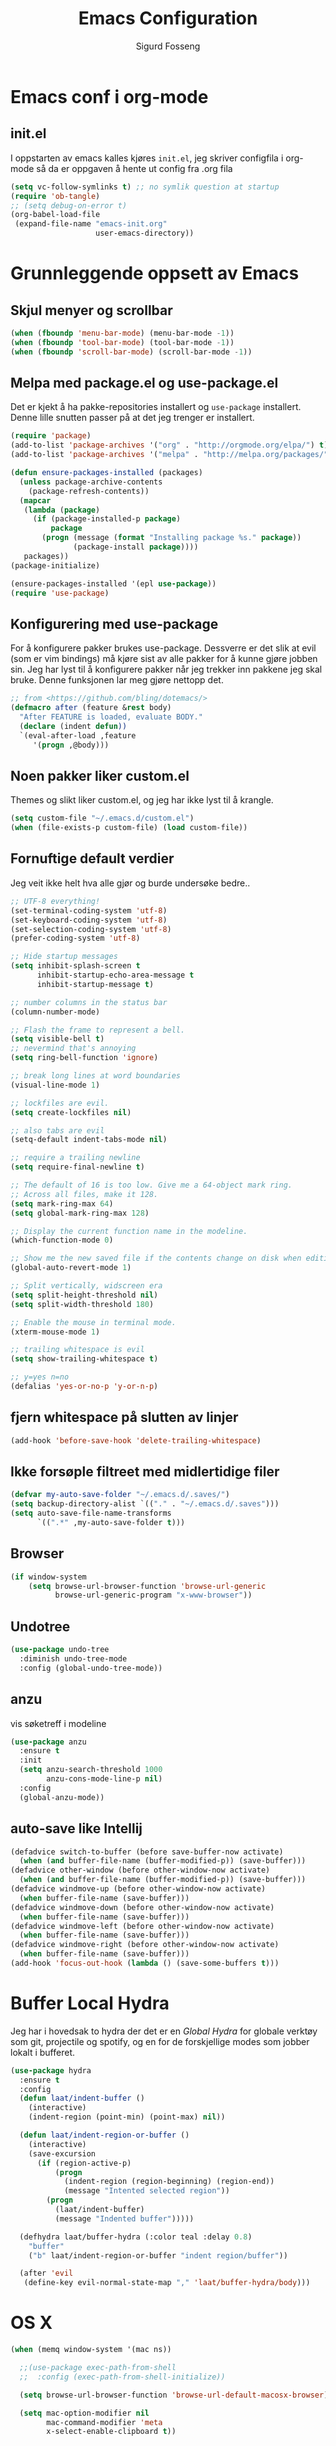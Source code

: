 #+TITLE: Emacs Configuration
#+AUTHOR: Sigurd Fosseng
#+EMAIL: sigurd@fosseng.net
#+OPTIONS: toc:3 num:nil ^:nil

* Emacs conf i org-mode
** init.el

   I oppstarten av emacs kalles kjøres =init.el=, jeg skriver
   configfila i org-mode så da er oppgaven å hente ut config fra .org
   fila

   #+begin_src emacs-lisp :tangle no
     (setq vc-follow-symlinks t) ;; no symlik question at startup
     (require 'ob-tangle)
     ;; (setq debug-on-error t)
     (org-babel-load-file
      (expand-file-name "emacs-init.org"
                        user-emacs-directory))
   #+end_src

* Grunnleggende oppsett av Emacs
** Skjul menyer og scrollbar
   #+begin_src emacs-lisp
     (when (fboundp 'menu-bar-mode) (menu-bar-mode -1))
     (when (fboundp 'tool-bar-mode) (tool-bar-mode -1))
     (when (fboundp 'scroll-bar-mode) (scroll-bar-mode -1))
   #+end_src
** Melpa med package.el og use-package.el
   Det er kjekt å ha pakke-repositories installert og =use-package=
   installert. Denne lille snutten passer på at det jeg trenger er installert.

   #+begin_src emacs-lisp
     (require 'package)
     (add-to-list 'package-archives '("org" . "http://orgmode.org/elpa/") t)
     (add-to-list 'package-archives '("melpa" . "http://melpa.org/packages/") t)

     (defun ensure-packages-installed (packages)
       (unless package-archive-contents
         (package-refresh-contents))
       (mapcar
        (lambda (package)
          (if (package-installed-p package)
              package
            (progn (message (format "Installing package %s." package))
                   (package-install package))))
        packages))
     (package-initialize)

     (ensure-packages-installed '(epl use-package))
     (require 'use-package)
   #+end_src
** Konfigurering med use-package
   For å konfigurere pakker brukes use-package. Dessverre er det slik
   at evil (som er vim bindings) må kjøre sist av alle pakker for å
   kunne gjøre jobben sin. Jeg har lyst til å konfigurere pakker når
   jeg trekker inn pakkene jeg skal bruke. Denne funksjonen lar meg
   gjøre nettopp det.

   #+begin_src emacs-lisp
     ;; from <https://github.com/bling/dotemacs/>
     (defmacro after (feature &rest body)
       "After FEATURE is loaded, evaluate BODY."
       (declare (indent defun))
       `(eval-after-load ,feature
          '(progn ,@body)))
   #+end_src

** Noen pakker liker custom.el
   Themes og slikt liker custom.el, og jeg har ikke lyst til å krangle.

   #+begin_src emacs-lisp
     (setq custom-file "~/.emacs.d/custom.el")
     (when (file-exists-p custom-file) (load custom-file))
   #+end_src

** Fornuftige default verdier
   Jeg veit ikke helt hva alle gjør og burde undersøke bedre..

   #+begin_src emacs-lisp
     ;; UTF-8 everything!
     (set-terminal-coding-system 'utf-8)
     (set-keyboard-coding-system 'utf-8)
     (set-selection-coding-system 'utf-8)
     (prefer-coding-system 'utf-8)

     ;; Hide startup messages
     (setq inhibit-splash-screen t
           inhibit-startup-echo-area-message t
           inhibit-startup-message t)

     ;; number columns in the status bar
     (column-number-mode)

     ;; Flash the frame to represent a bell.
     (setq visible-bell t)
     ;; nevermind that's annoying
     (setq ring-bell-function 'ignore)

     ;; break long lines at word boundaries
     (visual-line-mode 1)

     ;; lockfiles are evil.
     (setq create-lockfiles nil)

     ;; also tabs are evil
     (setq-default indent-tabs-mode nil)

     ;; require a trailing newline
     (setq require-final-newline t)

     ;; The default of 16 is too low. Give me a 64-object mark ring.
     ;; Across all files, make it 128.
     (setq mark-ring-max 64)
     (setq global-mark-ring-max 128)

     ;; Display the current function name in the modeline.
     (which-function-mode 0)

     ;; Show me the new saved file if the contents change on disk when editing.
     (global-auto-revert-mode 1)

     ;; Split vertically, widscreen era
     (setq split-height-threshold nil)
     (setq split-width-threshold 180)

     ;; Enable the mouse in terminal mode.
     (xterm-mouse-mode 1)

     ;; trailing whitespace is evil
     (setq show-trailing-whitespace t)

     ;; y=yes n=no
     (defalias 'yes-or-no-p 'y-or-n-p)
   #+End_src


** fjern whitespace på slutten av linjer
   #+begin_src emacs-lisp
     (add-hook 'before-save-hook 'delete-trailing-whitespace)
   #+end_src

** Ikke forsøple filtreet med midlertidige filer
   #+begin_src emacs-lisp
     (defvar my-auto-save-folder "~/.emacs.d/.saves/")
     (setq backup-directory-alist `(("." . "~/.emacs.d/.saves")))
     (setq auto-save-file-name-transforms
           `((".*" ,my-auto-save-folder t)))
   #+end_src
** Browser
   #+begin_src emacs-lisp
     (if window-system
         (setq browse-url-browser-function 'browse-url-generic
               browse-url-generic-program "x-www-browser"))
   #+end_src
** Undotree
   #+begin_src emacs-lisp
     (use-package undo-tree
       :diminish undo-tree-mode
       :config (global-undo-tree-mode))
   #+end_src
** anzu
   vis søketreff i modeline
   #+begin_src emacs-lisp
     (use-package anzu
       :ensure t
       :init
       (setq anzu-search-threshold 1000
             anzu-cons-mode-line-p nil)
       :config
       (global-anzu-mode))
   #+end_src
** auto-save like Intellij

   #+begin_src emacs-lisp
     (defadvice switch-to-buffer (before save-buffer-now activate)
       (when (and buffer-file-name (buffer-modified-p)) (save-buffer)))
     (defadvice other-window (before other-window-now activate)
       (when (and buffer-file-name (buffer-modified-p)) (save-buffer)))
     (defadvice windmove-up (before other-window-now activate)
       (when buffer-file-name (save-buffer)))
     (defadvice windmove-down (before other-window-now activate)
       (when buffer-file-name (save-buffer)))
     (defadvice windmove-left (before other-window-now activate)
       (when buffer-file-name (save-buffer)))
     (defadvice windmove-right (before other-window-now activate)
       (when buffer-file-name (save-buffer)))
     (add-hook 'focus-out-hook (lambda () (save-some-buffers t)))
   #+end_src

* Buffer Local Hydra
  Jeg har i hovedsak to hydra der det er en [[*Global%20Hydra][Global Hydra]] for globale verktøy som
  git, projectile og spotify, og en for de forskjellige modes som
  jobber lokalt i bufferet.

  #+begin_src emacs-lisp
    (use-package hydra
      :ensure t
      :config
      (defun laat/indent-buffer ()
        (interactive)
        (indent-region (point-min) (point-max) nil))

      (defun laat/indent-region-or-buffer ()
        (interactive)
        (save-excursion
          (if (region-active-p)
              (progn
                (indent-region (region-beginning) (region-end))
                (message "Intented selected region"))
            (progn
              (laat/indent-buffer)
              (message "Indented buffer")))))

      (defhydra laat/buffer-hydra (:color teal :delay 0.8)
        "buffer"
        ("b" laat/indent-region-or-buffer "indent region/buffer"))

      (after 'evil
       (define-key evil-normal-state-map "," 'laat/buffer-hydra/body)))
  #+end_src

* OS X
  #+begin_src emacs-lisp
    (when (memq window-system '(mac ns))

      ;;(use-package exec-path-from-shell
      ;;  :config (exec-path-from-shell-initialize))

      (setq browse-url-browser-function 'browse-url-default-macosx-browser)

      (setq mac-option-modifier nil
            mac-command-modifier 'meta
            x-select-enable-clipboard t))
  #+end_src
* Utseende
** Fargetema

   #+begin_src emacs-lisp
     (use-package monokai-theme
       :ensure t
       :disabled t
       :config (load-theme 'monokai t))

     (use-package ample-theme
       :ensure t
       :config (load-theme 'ample t))
   #+end_src

** Smooth scroll

   #+begin_src emacs-lisp
     (use-package smooth-scroll
       :ensure t
       :diminish smooth-scroll-mode
       :init
       (setq scroll-margin 5
             scroll-conservatively 9999
             scroll-step 1)
       :config
       (smooth-scroll-mode))
   #+end_src

** Spaceline
   #+begin_src emacs-lisp
     (use-package window-numbering
       :ensure t
       :config
       (window-numbering-mode))
     (use-package spaceline
       :ensure t
       :init
       (setq spaceline-highlight-face-func 'spaceline-highlight-face-evil-state)
       (setq spaceline-window-numbers-unicode t)
       (setq spaceline-workspace-numbers-unicode t)
       (setq powerline-default-separator 'wave)
       :config
       (require 'spaceline-config)
       (spaceline-spacemacs-theme))
   #+end_src

* Helm
  #+begin_src emacs-lisp
    (use-package helm
      :ensure t
      :bind (("M-x" . helm-M-x)
             ("M-b" . helm-buffers-list)))

    (use-package helm-ag
      :ensure t
      :commands (helm-do-ag))
  #+end_src

* Dev
** tabs

   #+begin_src emacs-lisp
     (setq-default tab-width 2)
   #+end_src

** Uthev TODO
   #+begin_src emacs-lisp
    (defun laat/add-watchwords ()
      (font-lock-add-keywords
       nil '(("\\<\\(FIXME\\|TODO\\|NOCOMMIT\\|XXX\\)\\>"
              1 '((:foreground "#d7a3ad") (:weight bold)) t))))
    (add-hook 'prog-mode-hook 'laat/add-watchwords)
   #+end_src

** whitespace cleanup
   #+begin_src emacs-lisp
     (use-package whitespace-cleanup-mode
       :ensure t
       :diminish whitespace-cleanup-mode
       :commands whitespace-cleanup-mode
       :init (add-hook 'prog-mode-hook 'whitespace-cleanup-mode))
   #+end_src
** Rainbow-delimiters
   #+begin_src emacs-lisp
     (use-package rainbow-delimiters
       :ensure t
       :commands (rainbow-delimiters-mode)
       :init (add-hook 'prog-mode-hook 'rainbow-delimiters-mode))
   #+end_src

** Snippets
   #+begin_src emacs-lisp
     (use-package yasnippet
       :ensure t
       :diminish yas-minor-mode
       :commands (yas-minor-mode)
       :mode ("/\\.emacs.d/snippets/" . snippet-mode)
       :init
       (add-hook 'prog-mode-hook #'yas-minor-mode)
       :config
       (yas-reload-all))
   #+end_src

** Flycheck
   #+begin_src emacs-lisp
     (use-package flycheck
       :ensure t
       :diminish flycheck-mode
       :init
       (setq flycheck-check-syntax-automatically '(save mode-enabled))
       :config
       (add-hook 'after-init-hook 'global-flycheck-mode))
   #+end_src

** Autocomplete
   #+begin_src emacs-lisp
     (use-package company
       :ensure t
       :diminish company-mode
       :config
       (global-company-mode))
   #+end_src

** Smartparens
   #+begin_src emacs-lisp
     (use-package smartparens
       :ensure t
       :diminish smartparens-mode
       :config
       (use-package smartparens-config)
       (use-package smartparens-html)
       (smartparens-global-mode 1)
       (show-smartparens-global-mode 1))
   #+end_src
** Vertikal linje ved 80 tegn
   #+begin_src emacs-lisp :tangle no
     (use-package fill-column-indicator
       :ensure t
       :commands (fci-mode)
       :init
       (setq-default fci-rule-column 80)
       (add-hook 'prog-mode-hook 'fci-mode)
       :config
       (after 'company
         (defvar-local company-fci-mode-on-p nil)

         (defun company-turn-off-fci (&rest ignore)
           (when (boundp 'fci-mode)
             (setq company-fci-mode-on-p fci-mode)
             (when fci-mode (fci-mode -1))))

         (defun company-maybe-turn-on-fci (&rest ignore)
           (when company-fci-mode-on-p (fci-mode 1)))

         (add-hook 'company-completion-started-hook 'company-turn-off-fci)
         (add-hook 'company-completion-finished-hook 'company-maybe-turn-on-fci)
         (add-hook 'company-completion-cancelled-hook 'company-maybe-turn-on-fci)))
   #+end_src

** unicode troll stopper
   #+begin_src emacs-lisp
     (use-package unicode-troll-stopper
       :ensure t
       :diminish unicode-troll-stopper-mode
       :commands (unicode-troll-stopper-mode)
       :init
       (add-hook 'prog-mode-hook 'unicode-troll-stopper-mode))
   #+end_src
** agressive-indent
   #+begin_src emacs-lisp
     (use-package aggressive-indent
       :ensure t
       :commands aggressive-indent-mode
       :init
       (add-hook 'emacs-lisp-mode-hook #'aggressive-indent-mode))
   #+end_src

* Langs
** Webutvikling
*** emmet
    #+begin_src emacs-lisp
      (use-package emmet-mode
        :ensure t
        :commands (emmet-mode)
        :init
        (add-hook 'web-mode-hook 'emmet-mode)
        (add-hook 'html-mode-hook 'emmet-mode)
        (add-hook 'css-mode-hook 'emmet-mode)
        :config
        (after 'evil
          (evil-define-key 'insert emmet-mode-keymap (kbd "TAB") 'emmet-expand-yas)
          (evil-define-key 'insert emmet-mode-keymap (kbd "<tab>") 'emmet-expand-yas)
          (evil-define-key 'emacs emmet-mode-keymap (kbd "TAB") 'emmet-expand-yas)
          (evil-define-key 'emacs emmet-mode-keymap (kbd "<tab>") 'emmet-expand-yas)))
    #+end_src

*** HTML og templates
    #+begin_src emacs-lisp
      (use-package web-mode
        :ensure t
        :mode (("\\.html?$" . web-mode)
               ("\\.jsx$" . web-mode))
        :config
        (after 'flycheck
          (flycheck-add-mode 'javascript-eslint 'web-mode)))
    #+end_src

*** CSS
    #+begin_src emacs-lisp
      (use-package less-css-mode
        :ensure t
        :mode ("\\.less\\'" . less-css-mode))
      (use-package sass-mode
        :ensure t
        :mode ("\\.sass\\'" . sass-mode))
      (use-package scss-mode
        :ensure t
        :mode ("\\.scss\\'" . scss-mode))
      (use-package rainbow-mode
        :ensure t
        :commands rainbow-mode)
    #+end_src

*** JavaScript
    #+begin_src emacs-lisp
      (use-package js2-mode
        :ensure t
        :mode (("\\.js$" . js2-mode))
        :init
        (setq js2-include-node-externs t)
        (setq js2-show-parse-errors nil)
        (setq js2-strict-missing-semi-warning nil)
        :config
        (add-hook 'js2-mode-hook 'flycheck-mode)
        (use-package tern
          :ensure t
          :commands (tern-mode)
          :init (add-hook 'js2-mode-hook 'tern-mode)
          :config
          (after 'company
            (use-package company-tern
              :ensure t
              :config
              (add-to-list 'company-backends 'company-tern))))
        (use-package js2-refactor
          :ensure t
          :config (add-hook 'js2-mode-hook 'js2-refactor-mode)))


      (after 'evil
        (after 'hydra
          (defhydra laat/js2r-slurp-barf-hydra (:color red)
            "slurp barf"
            ("s" js2r-forward-slurp "slurp")
            ("S" js2r-forward-barf "barf"))
          (defun laat/js2r-slurp ()
            (interactive)
            (js2r-forward-slurp)
            (laat/js2r-slurp-barf-hydra/body))
          (defun laat/js2r-barf ()
            (interactive)
            (js2r-forward-barf)
            (laat/js2r-slurp-barf-hydra/body))

          (defhydra laat/js2-buffer-hydra
            (:color teal :idle 0.8 :inherit (laat/buffer-hydra/heads))
            "buffer js2-mode"
            ("g" tern-find-definition "goto definition")
            ("r" tern-rename-variable "rename")
            ("s" laat/js2r-slurp "slurp")
            ("S" laat/js2r-barf "barf"))
          (evil-declare-key 'normal js2-mode-map "," 'laat/js2-buffer-hydra/body)))

      (use-package json-mode
        :ensure t
        :config
        (add-hook 'json-mode-hook 'flycheck-mode))
    #+end_src

**** eslint i prosjekter
     legg dette i ~.dir-locals.el~
     #+begin_src emacs-lisp :tangle no
       ((js2-mode (flycheck-disabled-checkers . (javascript-jshint))))
     #+end_src

*** AngularJS
    #+begin_src emacs-lisp
      (after 'web-mode
        (after 'yasnippet
          (use-package angular-snippets
            :ensure t
            :config
            (angular-snippets-initialize))))
    #+end_src
** Typescript

   #+begin_src emacs-lisp
     (use-package tide
       :ensure t
       :commands (tide-setup)
       :init
       (add-hook 'typescript-mode-hook 'company-mode)
       (add-hook 'typescript-mode-hook 'eldoc-mode)
       (add-hook 'typescript-mode-hook 'flycheck-mode)
       (add-hook 'typescript-mode-hook 'tide-setup)
       (setq flycheck-check-syntax-automatically '(save mode-enabled))
       :config
       (after 'evil
         (after 'hydra
           (defhydra laat/typescript-buffer-hydra
             (:color teal :idle 0.8 :inherit (laat/buffer-hydra/heads))
             ("g" tide-jump-to-definition "goto definition")
             ("d" tide-documentation-at-point "show documentation")
             ("r" tide-rename-symbol))
           (evil-declare-key 'normal typescript-mode
             "," 'laat/typescript-buffer-hydra/body))))


     (flycheck-def-config-file-var flycheck-typescript-tslint-config typescript-tslint "tslint.json"
       :safe #'stringp
       :package-version '(flycheck . "0.22"))

     (flycheck-define-checker typescript-tslint
       "Use tslint to flycheck TypeScript code."
       :command ("tslint"
                 (config-file "--config" flycheck-typescript-tslint-config)
                 "-t" "prose"
                 source)
       :error-patterns ((warning (file-name) "[" line ", " column "]: " (message)))
       :modes typescript-mode)

     (add-to-list 'flycheck-checkers 'typescript-tslint)
   #+end_src

** Cucumber
   #+begin_src emacs-lisp
     (use-package feature-mode
       :ensure t
       :mode ("\\.feature$" . feature-mode)
       :config
       (add-hook 'feature-mode-hook
                 (lambda ()
                   (electric-indent-mode -1))))
   #+end_src
** Yaml
   #+begin_src emacs-lisp
     (use-package yaml-mode
       :ensure t
       :mode (("\\.yaml\\'" . yaml-mode)
              ("\\.yml\\'" . yaml-mode)))
   #+end_src

** Markdown
   #+begin_src emacs-lisp
    (use-package markdown-mode
      :ensure t
      :mode ("\\.\\(m\\(ark\\)?down\\|md\\)$" . markdown-mode)
      :config (add-hook 'markdown-mode-hook 'visual-line-mode))
   #+end_src
** ssh-config-mode
   #+begin_src emacs-lisp
     (use-package ssh-config-mode
       :ensure t)
   #+end_src
** nginx-mode
   #+begin_src emacs-lisp
     (use-package nginx-mode
       :ensure t)
   #+end_src
** SystemD
   #+begin_src emacs-lisp
     (use-package systemd
       :ensure t
       :config
       (after 'company
         (add-to-list 'company-backends 'systemd-company-backend)))
   #+end_src
** Ansible
   #+begin_src emacs-lisp
     (use-package ansible
       :ensure t)

     (after 'yaml-mode
       (use-package ansible-doc
         :ensure t
         :config
         (after 'evil
           (after 'hydra
             (defhydra laat/yaml-buffer-hydra
               (:color teal :idle 0.8 :inherit (laat/buffer-hydra/heads))
               "buffer yaml-mode"
               ("a" ansibl-doc "ansible doc"))
             (evil-declare-key 'normal yaml-mode-map "," 'laat/yaml-buffer-hydra/body)))))

     (defun laat/enable-ansible-hook ()
       (cond ((string-match "\\(site\.yml\\|roles/.+\.yml\\|group_vars/.+\\|host_vars/.+\\)" buffer-file-name)
              (progn
                (yas-minor-mode 1)
                (ansible 1)
                (ansible-doc-mode)))))
     (add-hook 'yaml-mode-hook 'laat/enable-ansible-hook)
   #+end_src

* Nyttig Diverse
** Ordbok
   #+begin_src emacs-lisp
     (add-hook 'text-mode-hook 'flyspell-mode)
     (add-hook 'prog-mode-hook 'flyspell-prog-mode)
     (add-to-list 'ispell-skip-region-alist '(":\\(PROPERTIES\\|LOGBOOK\\):" . ":END:"))
     (add-to-list 'ispell-skip-region-alist '("#\\+BEGIN_SRC" . "#\\+END_SRC"))
     (add-to-list 'ispell-skip-region-alist '("#\\+begin_src". "#\\+end_src"))
   #+end_src
** emoji
   #+begin_src emacs-lisp
     (use-package emojify
       :ensure t
       :if window-system
       :init
       (emojify-set-emoji-styles '(unicode github))
       :config
       (global-emojify-mode))

     (after 'company
       (use-package company-emoji
         :ensure t
         :config
         (add-to-list 'company-backends 'company-emoji)))

     (use-package emoji-fontset
       :disabled t
       :ensure t
       :if window-system
       :init
       (emoji-fontset-enable "Symbola")
       :config
       (emoji-fontset-enable))
   #+end_src

** discover-my-major
   #+begin_src emacs-lisp
     (use-package discover-my-major
       :ensure t :defer t)
   #+end_src
** Htmlize
   Lag html av buffere og tekst med syntaxhighlighting.

   #+begin_src emacs-lisp
     (use-package htmlize
       :ensure t :defer t)
   #+end_src
** Spotify
   #+begin_src emacs-lisp
     (use-package spotify
       :ensure t
       :commands (spotify-playpause
                  spotify-quit
                  spotify-previous
                  spotify-next
                  laat/spotify-hydra/body)
       :config
       (after 'hydra
         (defhydra laat/spotify-hydra (:color teal)
           "spotify"
           ("p" spotify-playpause "play/pause")
           ("n" spotify-next "next")
           ("N" spotify-previous "previous")
           ("Q" spotify-quit "quit"))))
   #+end_src
** search engines
   #+begin_src emacs-lisp
     (use-package engine-mode
       :ensure t
       :init
       (setq engine/browser-function 'browse-url-generic)
       :config
       (engine-mode t)

       (defengine google
         "http://www.google.com/search?ie=utf-8&oe=utf-8&q=%s"
         :keybinding "g")
       (defengine stack-overflow
         "https://stackoverflow.com/search?q=%s"
         :keybinding "s")
       (defengine npm
         "https://www.npmjs.com/search?q=%s"
         :keybinding "n")
       (defengine github
         "https://github.com/search?ref=simplesearch&q=%s"
         :keybinding "g")
       (defengine rfcs
         "http://pretty-rfc.herokuapp.com/search?q=%s"
         :keybinding "r")
       (defengine twitter
         "https://twitter.com/search?q=%s"
         :keybinding "t")
       (defengine wikipedia
         "http://www.wikipedia.org/search-redirect.php?language=en&go=Go&search=%s"
         :keybinding "w")
       (defengine wolfram-alpha
         "http://www.wolframalpha.com/input/?i=%s"
         :keybinding "W")

       (after 'hydra
         (defhydra laat/engine-hydra (:color teal)
           "search engines"
           ("g" engine/search-google "google")
           ("G" engine/search-github "github")
           ("s" engine/search-stack-overflow "StackOverflow")
           ("n" engine/search-npm "npm")
           ("r" engine/search-rfcs "rfcs")
           ("t" engine/search-twitter "twitter")
           ("w" engine/search-wikipedia "wikipedia")
           ("W" engine/search-wolfram-alpha "wolfram-alpha"))))
   #+end_src

* Jabber
  #+begin_src emacs-lisp :tangle no
     (use-package jabber
       :ensure t
       :commands jabber-connect
       :config
       (setq jabber-account-list
             '(("sigurd@fosseng.net"
                (:network-server . "talk.google.com")
                (:connection-type . ssl)))))
  #+end_src
* Org
  #+begin_src emacs-lisp
    (defun laat/insert-key (key)
      "Ask for a key then insert its description.
        Will work on both org-mode and any mode that accepts plain html."
      (interactive "kType key sequence: ")
      (let* ((orgp (derived-mode-p 'org-mode))
             (tag (if orgp "~%s~" "<kbd>%s</kbd>")))
        (if (null (equal key "\C-m"))
            (insert
             (format tag (help-key-description key nil)))
          ;; If you just hit RET.
          (insert (format tag ""))
          (forward-char (if orgp -1 -6)))))
    (use-package org
      :pin org
      :mode ("\\.org$" . org-mode)
      :init
      (setq org-log-done t)
      (setq org-src-fontify-natively t)
      ;; (setq org-src-tab-acts-natively t) //TODO: wth is this?
      (setq org-confirm-babel-evaluate nil)
      (setq org-latex-create-formula-image-program 'dvipng)
      (setq org-format-latex-options (plist-put org-format-latex-options :scale 2.5))
      ;; add @flow comment to js blocks
      (setq org-babel-js-function-wrapper "/* @flow */\nrequire('sys').print(require('sys').inspect(function(){%s}()));")

      :config
      (eval-after-load 'ox-html
        ;; If you prefer to use ~ for <code> tags. Replace "code" with
        ;; "verbatim" here, and replace "~" with "=" below.
        '(push '(code . "<kbd>%s</kbd>") org-html-text-markup-alist))
      (add-hook 'org-mode-hook #'yas-minor-mode)
      (after 'evil
        (after 'hydra
          (defhydra laat/org-buffer-hydra
            (:color teal :idle 0.8 :inherit (laat/buffer-hydra/heads))
            "buffer org-mode"
            ("k" laat/insert-key "insert key")
            ("l" org-insert-link "insert link")
            ("o" org-open-at-point "open at point")
            ("t" org-todo "todo")
            ("a" org-agenda "agenda")
            ("e" org-export-dispatch "export")
            ("r" org-babel-remove-result "remove result")
            ("x" org-edit-special "edit src")
            ("c" org-ctrl-c-ctrl-c "C-c C-c"))
          (evil-declare-key 'normal org-mode-map "," 'laat/org-buffer-hydra/body)

          (defhydra laat/org-hydra (:color teal :idle 0.5)
            "global org-mode"
            ("l" org-store-link "store link")))))
  #+end_src

** iosilde

   #+begin_src emacs-lisp
     (use-package ox-ioslide
       :ensure t
       :config
       (require 'ox-ioslide-helper))
   #+end_src
** Pretty bulletpoings
   #+begin_src emacs-lisp
     (use-package org-bullets
       :ensure t
       :commands org-bullets-mode
       :init
       (setq org-bullets-bullet-list '("▸" "•"))
       (add-hook 'org-mode-hook 'org-bullets-mode))
   #+end_src

** Presentation mode
   #+begin_src emacs-lisp
     (use-package org-present
       :ensure t :defer t
       :config
       (add-hook 'org-present-mode-hook
                 (lambda ()
                   (evil-emacs-state)
                   (org-present-big)
                   (org-display-inline-images)
                   (org-present-hide-cursor)
                   (org-present-read-only)))
       (add-hook 'org-present-mode-quit-hook
                 (lambda ()
                   (evil-normal-state)
                   (org-present-small)
                   (org-remove-inline-images)
                   (org-present-show-cursor)
                   (org-present-read-write))))
   #+end_src

** Literate programming
*** HTTP
    https://github.com/zweifisch/ob-http
**** example
     #+begin_src http :tangle no
       GET http://httpbin.org/user-agent
       User-Agent: ob-http
     #+end_src

**** package
     #+begin_src emacs-lisp
       (use-package ob-http
         :ensure t :defer t)
     #+end_src

*** Browser
    https://github.com/krisajenkins/ob-browser
**** package
     #+begin_src emacs-lisp
       (use-package ob-browser
         :ensure t :defer t)
     #+end_src
*** TODO Mongo
    #+begin_src emacs-lisp :tangle no
      (use-package ob-mongo
        :ensure t :defer t)
    #+end_src
*** my-langs

    #+begin_src emacs-lisp
      (add-to-list 'load-path "~/.emacs.d/elisp/")
      (require 'ob-less)
      (require 'ob-babel)
    #+end_src
*** org-babel språk
    #+begin_src emacs-lisp
      (after 'org
        (org-babel-do-load-languages
         'org-babel-load-languages
         '((emacs-lisp . t)
           (http       . t)
           (sh         . t)
           (js         . t)
           (browser    . t)
           (css        . t)
           (dot        . t)
           ;;(mongo    . t)
           (python     . t))))
    #+end_src

* Git
  #+begin_src emacs-lisp
    (use-package gitconfig-mode
      :ensure t
      :mode "\\.?gitconfig\\'")

    (use-package gitignore-mode
      :ensure t
      :mode "\\.?gitignore\\'")

    (use-package gitattributes-mode
      :ensure t
      :mode "\\.?gitattributes\\'")

    (use-package helm-gitignore
      :ensure t :defer t)

    (use-package diff-hl
      :ensure t
      :config
      (global-diff-hl-mode)
      (diff-hl-flydiff-mode))

    (use-package gist
      :ensure t :defer t)

    (use-package magit
      :ensure t
      :commands (magit-status
                 magit-blame-mode
                 magit-log
                 magit-commit)
      :config
      (setq magit-last-seen-setup-instructions "1.4.0")
      (use-package evil-magit
        :ensure t))


    (after 'hydra
      (defhydra laat/git-hydra (:color teal :idle 0.5)
        "git"
        ("s" magit-status "status")
        ("b" magit-blame "blame")
        ("l" magit-log "log")
        ("C" magit-commit "Commit")
        ("i" helm-gitignore "gitignore")))
  #+end_src

* Docker
  #+begin_src emacs-lisp
    (use-package dockerfile-mode
      :ensure t :defer t)
    (use-package docker-tramp
      :ensure t :defer t)
  #+end_src

* Projectile
  #+begin_src emacs-lisp
    (use-package projectile
      :ensure t :defer t
      :diminish projectile-mode
      :config (projectile-global-mode))

    (use-package helm-projectile
      :ensure t :defer t
      :init
      (setq projectile-completion-system 'helm)
      :config
      (helm-projectile-on))

    (after 'hydra
      (defhydra laat/projectile-hydra (:color teal :hint nil :idle 0.4)
        "
                                                                        ╭────────────┐
        Files             Search          Buffer             extra      │ Projectile │
      ╭─────────────────────────────────────────────────────────────────┴────────────╯
        [_f_] file          [_a_] ag          [_b_] switch         [_o_] other project
        [_l_] file dwim     [_g_] grep        [_v_] show all       [_p_] projectile
        [_r_] recent file   [_s_] occur       [_V_] ibuffer        [_i_] info
        [_d_] dir           [_S_] replace     [_K_] kill all
        [_o_] other         [_t_] find tag
        [_u_] test file     [_T_] make tags
        [_h_] root

        Run             Cache
      ╭───────────────────────────────────╯
        [_U_] test        [_kc_] clear
        [_m_] compile     [_kk_] add current
        [_c_] shell       [_ks_] cleanup
        [_C_] command     [_kd_] remove
      --------------------------------------------------------------------------------
            "
        ("<tab>" hydra-master/body "back")
        ("<ESC>" nil "quit")
        ("a"   helm-projectile-ag)
        ("b"   helm-projectile-switch-to-buffer)
        ("c"   projectile-run-async-shell-command-in-root)
        ("C"   projectile-run-command-in-root)
        ("d"   helm-projectile-find-dir)
        ("f"   helm-projectile-find-file)
        ("g"   helm-projectile-grep)
        ("h"   projectile-dired)
        ("i"   projectile-project-info)
        ("kc"  projectile-invalidate-cache)
        ("kd"  projectile-remove-known-project)
        ("kk"  projectile-cache-current-file)
        ("K"   projectile-kill-buffers)
        ("ks"  projectile-cleanup-known-projects)
        ("l"   projectile-find-file-dwim)
        ("m"   projectile-compile-project)
        ("o"   helm-projectile-switch-project)
        ("p"   helm-projectile)
        ("r"   helm-projectile-recentf)
        ("s"   projectile-multi-occur)
        ("S"   projectile-replace)
        ("t"   projectile-find-tag)
        ("T"   projectile-regenerate-tags)
        ("u"   projectile-find-test-file)
        ("U"   projectile-test-project)
        ("v"   projectile-display-buffer)
        ("V"   projectile-ibuffer)))
  #+end_src

* Editorconfig.org
  Jeg trives best etter major-modes for filer.
  #+begin_src emacs-lisp
    (use-package editorconfig
      :ensure t :defer t
      :config (editorconfig-mode 1))
  #+end_src

* Edit with emacs
  http://github.com/stsquad/emacs_chrome
  #+begin_src emacs-lisp
    (use-package edit-server
      :defer t :ensure t
      :config (edit-server-start)
      :init (setq edit-server-default-major-mode 'markdown-mode))

    (use-package gmail-message-mode
      :defer t :ensure t)
  #+end_src

* Evil mode
  #+begin_src emacs-lisp
    (use-package evil
      :ensure t
      :config
      ;; its a silly binding, but i am an additct
      (define-key evil-normal-state-map (kbd "C-h") 'evil-window-left)
      (define-key evil-normal-state-map (kbd "C-j") 'evil-window-down)
      (define-key evil-normal-state-map (kbd "C-k") 'evil-window-up)
      (define-key evil-normal-state-map (kbd "C-l") 'evil-window-right)
      (define-key evil-motion-state-map (kbd "C-h") 'evil-window-left)
      (define-key evil-motion-state-map (kbd "C-j") 'evil-window-down)
      (define-key evil-motion-state-map (kbd "C-k") 'evil-window-up)
      (define-key evil-motion-state-map (kbd "C-l") 'evil-window-right)

      (evil-mode 1)
      ;; esc quits
      (defun minibuffer-keyboard-quit ()
        "Abort recursive edit.
        In Delete Selection mode, if the mark is active, just deactivate it;
        then it takes a second \\[keyboard-quit] to abort the minibuffer."
        (interactive)
        (if (and delete-selection-mode transient-mark-mode mark-active)
            (setq deactivate-mark  t)
          (when (get-buffer "*Completions*") (delete-windows-on "*Completions*"))
          (abort-recursive-edit)))

      (define-key evil-normal-state-map [escape] 'keyboard-quit)
      (define-key evil-visual-state-map [escape] 'keyboard-quit)
      (define-key minibuffer-local-map [escape] 'minibuffer-keyboard-quit)
      (define-key minibuffer-local-ns-map [escape] 'minibuffer-keyboard-quit)
      (define-key minibuffer-local-completion-map [escape] 'minibuffer-keyboard-quit)
      (define-key minibuffer-local-must-match-map [escape] 'minibuffer-keyboard-quit)
      (define-key minibuffer-local-isearch-map [escape] 'minibuffer-keyboard-quit)
      (global-set-key [escape] 'evil-exit-emacs-state)

      (use-package evil-surround
        :ensure t
        :config (global-evil-surround-mode 1))

      (use-package evil-mc
        :ensure t
        :diminish evil-mc-mode
        :config (global-evil-mc-mode 1)))
  #+end_src

** Expand-region
   #+begin_src emacs-lisp
     (use-package expand-region
       :ensure t
       :config
       (after 'evil
         (define-key evil-normal-state-map (kbd "+") 'er/expand-region)))
   #+end_src

* Global Hydra
** Windows
   #+begin_src emacs-lisp
     (use-package winner
       :ensure t
       :commands (winner-undo winner-redo)
       :config (winner-mode 1)
       :init
       (after 'hydra
         (defhydra laat/window-hydra (:color red)
           "window"
           ("h" hydra-move-splitter-left)
           ("j" hydra-move-splitter-down)
           ("k" hydra-move-splitter-up)
           ("l" hydra-move-splitter-right)
           ("v" (lambda ()
                  (interactive)
                  (split-window-below)
                  (windmove-down))
            "split below" :exit t)
           ("s" (lambda ()
                  (interactive)
                  (split-window-right)
                  (windmove-right)) "split right" :exit t )
           ("u" winner-undo "undo")
           ("r" winner-redo "redo"))

         (defun hydra-move-splitter-left (arg)
           "Move window splitter left."
           (interactive "p")
           (if (let ((windmove-wrap-around))
                 (windmove-find-other-window 'right))
               (shrink-window-horizontally arg)
             (enlarge-window-horizontally arg)))

         (defun hydra-move-splitter-right (arg)
           "Move window splitter right."
           (interactive "p")
           (if (let ((windmove-wrap-around))
                 (windmove-find-other-window 'right))
               (enlarge-window-horizontally arg)
             (shrink-window-horizontally arg)))

         (defun hydra-move-splitter-up (arg)
           "Move window splitter up."
           (interactive "p")
           (if (let ((windmove-wrap-around))
                 (windmove-find-other-window 'up))
               (enlarge-window arg)
             (shrink-window arg)))

         (defun hydra-move-splitter-down (arg)
           "Move window splitter down."
           (interactive "p")
           (if (let ((windmove-wrap-around))
                 (windmove-find-other-window 'up))
               (shrink-window arg)
             (enlarge-window arg)))))
   #+end_src
** Zoom
   #+begin_src emacs-lisp
     ;; Zoom
     (defhydra laat/zoom-hydra ()
       "zoom"
       ("0" (text-scale-set 0) "reset" :exit t)
       ("j" text-scale-increase "in")
       ("k" text-scale-decrease "out"))
   #+end_src
** Toggle
   #+begin_src emacs-lisp
     (defvar whitespace-mode nil)
     (defhydra laat/hydra-toggle ()
       "
                       _a_ abbrev-mode:       %`abbrev-mode
                       _d_ debug-on-error:    %`debug-on-error
                       _f_ auto-fill-mode:    %`auto-fill-function
                       _t_ truncate-lines:    %`truncate-lines
                       _w_ whitespace-mode:   %`whitespace-mode
                       "
       ("a" abbrev-mode nil)
       ("d" toggle-debug-on-error nil)
       ("f" auto-fill-mode nil)
       ("t" toggle-truncate-lines nil)
       ("w" whitespace-mode nil)
       ("q" nil "quit"))
   #+end_src
** global
   #+begin_src emacs-lisp
     (defhydra laat/global-hydra (:color teal :idle 0.8)
       "global hydra"
       ("z" laat/zoom-hydra/body "zoom")
       ("w" laat/window-hydra/body "window")
       ("x" laat/hydra-toggle/body "toggle")
       ("s" laat/spotify-hydra/body "emacs-mode")
       ("q" laat/engine-hydra/body "search")

       ("b" helm-buffers-list "buffers")
       ("e" evil-emacs-state "emacs-mode")

       ("do" delete-other-windows :exit t)
       ("dw" delete-window :exit t)
       ("df" delete-frame :exit t)
       ("db" kill-this-buffer: :exit t)

       ("g" laat/git-hydra/body "git")
       ("o" laat/org-hydra/body "org")
       ("p" laat/projectile-hydra/body "projectile")
       ("T" eshell "eshell")
       ("t" ansi-term "terminal"))

     (define-key evil-normal-state-map " " 'laat/global-hydra/body)
   #+end_src
* TODO TODO
** Powerline tema for smart-mode-line
   spaceline overtar
   #+begin_src emacs-lisp
     (use-package smart-mode-line
       :ensure t
       :disabled t
       :init (sml/setup)
       :config
       (use-package smart-mode-line-powerline-theme
         :ensure t
         :config (sml/apply-theme 'powerline))

       (after 'projectile
         (setq sml/use-projectile-p 'before-prefixes
               sml/projectile-replacement-format "[%s]")))
   #+end_src

** volatile-highlights
** Weechat
   Må få opp igjen server...
** Twitter
   hydra prosjektet på github har et godt oppsett i wiki
** GnuPG
** Python
** Dash
** JIRA
   1) jira-markup-mode
   2) jira.el
** Css Comb
** emacs-pbr er kult. Må testes
** jenkins.el kan kanskje brukes?
